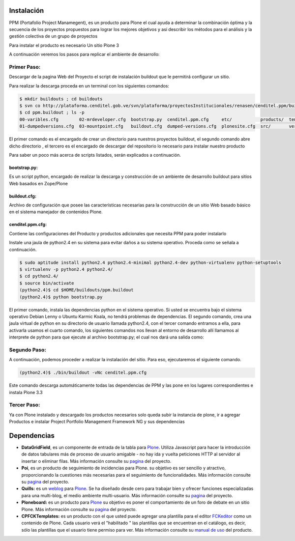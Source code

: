 .. highlight:: rest

.. _instalación:

Instalación
-----------


PPM (Portafolio Project Manamegent), es un producto para Plone
el cual ayuda a determinar la combinación óptima y la secuencia
de los proyectos propuestos para lograr los mejores objetivos
y así describir los métodos para el análisis y la gestión
colectiva de un grupo de proyectos

Para instalar el producto es necesario Un sitio Plone 3

A continuación veremos los pasos para replicar
el ambiente de desarrollo:


Primer Paso:
^^^^^^^^^^^^
Descargar de la pagina Web del Proyecto el script de instalación buildout que le
permitirá configurar un sitio.

Para realizar la descarga proceda en un terminal con los siguientes comandos:

.. code-block:: console

    $ mkdir buildouts ; cd buildouts
    $ svn co http://plataforma.cenditel.gob.ve/svn/plataforma/proyectosInstitucionales/renasen/cenditel.ppm/buildouts/plone3/ ppm.buildout
    $ cd ppm.buildout ; ls -p
    00-varibles.cfg        02-mrdeveloper.cfg  bootstrap.py  cenditel.ppm.cfg     etc/           products/  templates/
    01-dumpedversions.cfg  03-mountpoint.cfg   buildout.cfg  dumped-versions.cfg  plonesite.cfg  src/       versions.cfg
    
El primer comando es el encargado de crear un directorio para nuestros proyectos
buildout, el segundo comando abre dicho directorio , el tercero es el encargado de descargar del repositorio
lo necesario para instalar nuestro producto

Para saber un poco más acerca de scripts listados, serán explicados a continuación.

bootstrap.py:
"""""""""""""

Es un script python, encargado de realizar la descarga y construcción de un
ambiente de desarrollo buildout para sitios Web basados en Zope/Plone

buildout.cfg:
"""""""""""""

Archivo de configuración que posee las características necesarias para la construcción
de un sitio Web basado básico en el sistema manejador de contenidos Plone.

cenditel.ppm.cfg:
"""""""""""""""""

Contiene las configuraciones del Producto y productos adicionales que necesita PPM para poder instalarlo


Instale una jaula de python2.4 en su sistema para evitar daños a su sistema operativo.
Proceda como se señala a continuación.

.. code-block:: console

    $ sudo aptitude install python2.4 python2.4-minimal python2.4-dev python-virtualenv python-setuptools 
    $ virtualenv -p python2.4 python2.4/
    $ cd python2.4/
    $ source bin/activate
    (python2.4)$ cd $HOME/buildouts/ppm.buildout
    (python2.4)$ python bootstrap.py

El primer comando, instala las dependencias python en el sistema operativo. Si
usted se encuentra bajo el sistema operativo Debian Lenny o Ubuntu Karmic Koala,
no tendrá problemas de dependencias. El segundo comando, crea una jaula virtual
de python en su directorio de usuario llamada python2.4, con el tercer comando entramos a ella,
para activarla usamos el cuarto comando, los siguientes comandos nos llevan al
entorno de desarrollo allí llamamos al interprete de python para que ejecute al
archivo bootstrap.py; el cual nos dará una salida como:


Segundo Paso:
^^^^^^^^^^^^^

A continuación, podemos proceder a realizar la instalación del sitio.
Para eso, ejecutaremos el siguiente comando.

.. code-block:: console

    (python2.4)$ ./bin/buildout -vNc cenditel.ppm.cfg
    
Este comando descarga automáticamente todas las dependencias de PPM y las pone en los
lugares correspondientes e instala Plone 3.3


Tercer Paso:
^^^^^^^^^^^^

Ya con Plone instalado y descargado los productos necesarios solo queda subir la instancia de plone, ir a agregar
Productos e instalar Project Portfolio Management Framework NG y sus dependencias 


Dependencias
------------

- **DataGridField**, es un componente de entrada de la tabla para `Plone <http://plone.org/>`_. Utiliza Javascript para hacer la introducción de datos tabulares más de proceso de usuario amigable - no hay ida y vuelta peticiones HTTP al servidor al insertar o eliminar filas. Más información consulte su `pagina <http://plone.org/products/datagridfield>`_ del proyecto. 

- **Poi**, es un producto de seguimiento de incidencias para Plone. su objetivo es ser sencillo y atractivo, proporcionando la cuestiones más necesarias para el seguimiento de funcionalidades. Más información consulte su `pagina <http://plone.org/products/poi>`_ del proyecto.
 
- **Quills:** es un `weblog <http://es.wikipedia.org/wiki/Weblog>`_  para `Plone <http://plone.org/>`_. Se ha diseñado desde cero para trabajar bien y ofrecer funciones especializadas para una multi-blog, el medio ambiente multi-usuario. Más información consulte su `pagina <http://plone.org/products/quills>`_ del proyecto.

- **Ploneboard:** es un producto para `Plone <http://plone.org/>`_ su objetivo es poner el comportamiento de un foro de debate en un sitio Plone. Más información consulte su `pagina <http://plone.org/products/ploneboard>`_ del proyecto.

- **CPFCKTemplates:** es un producto con el que usted puede agregar una plantilla para el editor `FCKeditor <http://plone.org/products/fckeditor/>`_ como un contenido de Plone. Cada usuario verá el "habilitado " las plantillas que se encuentran en el catálogo, es decir, sólo las plantillas que el usuario tiene permiso para ver. Más información consulte su `manual de uso <http://translate.google.com/translate?sl=fr&tl=es&js=n&prev=_t&hl=es&ie=UTF-8&layout=2&eotf=1&u=http%3A%2F%2Fwww.communesplone.org%2Fsupport%2Fdocumentation%2Fmanual%2Fproduit-de-gestion-des-modeles-fckeditor%2Freferencemanual-all-pages>`_ del producto. 
